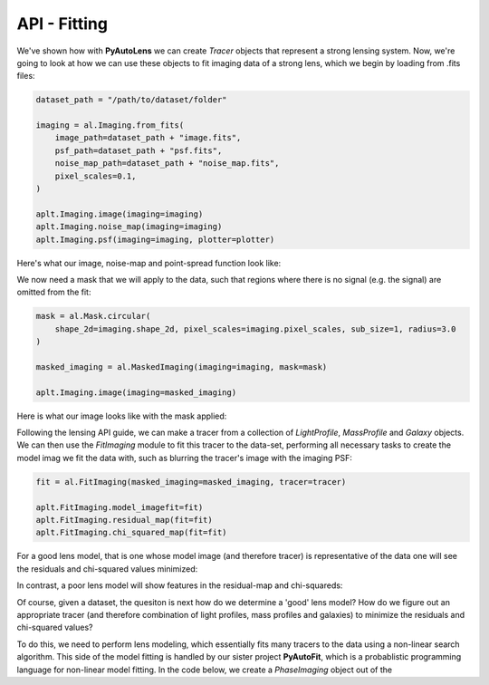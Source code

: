 .. _api:

API - Fitting
-------------

We've shown how with **PyAutoLens** we can create *Tracer* objects that represent a strong lensing system. Now, we're
going to look at how we can use these objects to fit imaging data of a strong lens, which we begin by loading from .fits
files:

.. code-block:: bash

    dataset_path = "/path/to/dataset/folder"

    imaging = al.Imaging.from_fits(
        image_path=dataset_path + "image.fits",
        psf_path=dataset_path + "psf.fits",
        noise_map_path=dataset_path + "noise_map.fits",
        pixel_scales=0.1,
    )

    aplt.Imaging.image(imaging=imaging)
    aplt.Imaging.noise_map(imaging=imaging)
    aplt.Imaging.psf(imaging=imaging, plotter=plotter)

Here's what our image, noise-map and point-spread function look like:

.. image:: https://raw.githubusercontent.com/Jammy2211/PyAutoLens/master/docs/images/grid.png
  :width: 400
  :alt: Alternative text

We now need a mask that we will apply to the data, such that regions where there is no signal (e.g. the signal) are
omitted from the fit:

.. code-block:: bash

    mask = al.Mask.circular(
        shape_2d=imaging.shape_2d, pixel_scales=imaging.pixel_scales, sub_size=1, radius=3.0
    )

    masked_imaging = al.MaskedImaging(imaging=imaging, mask=mask)

    aplt.Imaging.image(imaging=masked_imaging)

Here is what our image looks like with the mask applied:

.. image:: https://raw.githubusercontent.com/Jammy2211/PyAutoLens/master/docs/images/grid.png
  :width: 400
  :alt: Alternative text

Following the lensing API guide, we can make a tracer from a collection of *LightProfile*, *MassProfile* and *Galaxy*
objects. We can then use the *FitImaging* module to fit this tracer to the data-set, performing all necessary tasks
to create the model imag we fit the data with, such as blurring the tracer's image with the imaging PSF:

.. code-block:: bash

    fit = al.FitImaging(masked_imaging=masked_imaging, tracer=tracer)

    aplt.FitImaging.model_imagefit=fit)
    aplt.FitImaging.residual_map(fit=fit)
    aplt.FitImaging.chi_squared_map(fit=fit)

For a good lens model, that is one whose model image (and therefore tracer) is representative of the data one will
see the residuals and chi-squared values minimized:

.. image:: https://raw.githubusercontent.com/Jammy2211/PyAutoLens/master/docs/images/grid.png
  :width: 400
  :alt: Alternative text

In contrast, a poor lens model will show features in the residual-map and chi-squareds:

.. image:: https://raw.githubusercontent.com/Jammy2211/PyAutoLens/master/docs/images/grid.png
  :width: 400
  :alt: Alternative text

Of course, given a dataset, the quesiton is next how do we determine a 'good' lens model? How do we figure out an
appropriate tracer (and therefore combination of light profiles, mass profiles and galaxies) to minimize the residuals
and chi-squared values?

To do this, we need to perform lens modeling, which essentially fits many tracers to the data using a non-linear search
algorithm. This side of the model fitting is handled by our sister project **PyAutoFit**, which is a probablistic
programming language for non-linear model fitting. In the code below, we create a *PhaseImaging* object out of the
